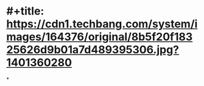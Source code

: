 * #+title: https://cdn1.techbang.com/system/images/164376/original/8b5f20f18325626d9b01a7d489395306.jpg?1401360280
*